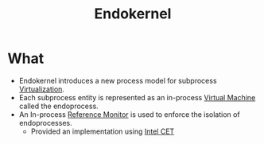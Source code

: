 :PROPERTIES:
:ID:       e6f63a88-4f53-4293-affe-27eead829ab7
:END:
#+title: Endokernel


* What
+ Endokernel introduces a new process model for subprocess [[id:a356bc1d-e5f6-4b8c-b0f6-a8eeda628eb4][Virtualization]].
+ Each subprocess entity is represented as an in-process [[id:fdbc9281-366c-42dc-9408-2f56d33c4268][Virtual Machine]] called the endoprocess.
+ An In-process [[id:5f0bd81f-222c-4023-8c28-10640e32d570][Reference Monitor]] is used to enforce the isolation of endoprocesses.
  + Provided an implementation using [[id:051b7ba1-7eb5-468b-9547-4796098df8b4][Intel CET]]
